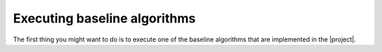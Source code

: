 .. vim: set fileencoding=utf-8 :
.. author: Manuel Günther <manuel.guenther@idiap.ch>
.. date: Thu Sep 20 11:58:57 CEST 2012

Executing baseline algorithms
=============================

The first thing you might want to do is to execute one of the baseline algorithms that are implemented in the |project|.

.. TODO::

  Write the documentation of the baseline algorithms
